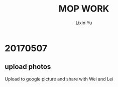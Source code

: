 #+TITLE: MOP WORK
#+AUTHOR: Lixin Yu
#+LATEX: \newpage

* 20170507
** upload photos 
Upload to google picture and share with Wei and Lei
